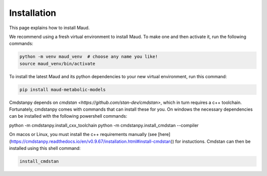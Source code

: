 ============
Installation
============

This page explains how to install Maud.

We recommend using a fresh virtual environment to install Maud. To make one and
then activate it, run the following commands:

.. code-block:: console

    python -m venv maud_venv  # choose any name you like!
    source maud_venv/bin/activate

To install the latest Maud and its python dependencies to your new virtual
environment, run this command:

.. code-block:: console

    pip install maud-metabolic-models

Cmdstanpy depends on `cmdstan <https://github.com/stan-dev/cmdstan>`, which
in turn requires a c++ toolchain. Fortunately, cmdstanpy comes with commands 
that can install these for you. On windows the necessary dependencies can be 
installed with the following powershell commands:

python -m cmdstanpy.install_cxx_toolchain
python -m cmdstanpy.install_cmdstan --compiler

On macos or Linux, you must install the c++ requirements manually 
(see [here](https://cmdstanpy.readthedocs.io/en/v0.9.67/installation.html#install-cmdstan))
for instuctions. Cmdstan can then be installed using this shell command:

.. code-block:: console

    install_cmdstan

